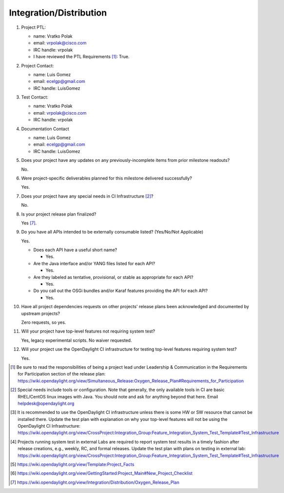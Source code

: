 ========================
Integration/Distribution
========================

1. Project PTL:

   - name: Vratko Polak
   - email: vrpolak@cisco.com
   - IRC handle: vrpolak
   - I have reviewed the PTL Requirements [1]_: True.

2. Project Contact:

   - name: Luis Gomez
   - email: ecelgp@gmail.com
   - IRC handle: LuisGomez

3. Test Contact:

   - name: Vratko Polak
   - email: vrpolak@cisco.com
   - IRC handle: vrpolak

4. Documentation Contact

   - name: Luis Gomez
   - email: ecelgp@gmail.com
   - IRC handle: LuisGomez

5. Does your project have any updates on any previously-incomplete items from
   prior milestone readouts?

   No.

6. Were project-specific deliverables planned for this milestone delivered
   successfully?

   Yes.

7. Does your project have any special needs in CI Infrastructure [2]_?

   No.

8. Is your project release plan finalized?

   Yes [7]_.

9. Do you have all APIs intended to be externally consumable listed? (Yes/No/Not Applicable)

   Yes.

   - Does each API have a useful short name?

     - Yes.

   - Are the Java interface and/or YANG files listed for each API?

     - Yes.

   - Are they labeled as tentative, provisional, or stable as appropriate for
     each API?

     - Yes.

   - Do you call out the OSGi bundles and/or Karaf features providing the API
     for each API?

     - Yes.

10. Have all project dependencies requests on other projects' release plans
    been acknowledged and documented by upstream projects?

    Zero requests, so yes.

11. Will your project have top-level features not requiring system test?

    Yes, legacy experimental scripts.
    No waiver requested.

12. Will your project use the OpenDaylight CI infrastructure for testing
    top-level features requiring system test?

    Yes.

.. [1] Be sure to read the responsibilities of being a project lead under
       Leadership & Communication in the Requirements for Participation section
       of the release plan:
       https://wiki.opendaylight.org/view/Simultaneous_Release:Oxygen_Release_Plan#Requirements_for_Participation
.. [2] Special needs include tools or configuration.  Note that generally, the
       only available tools in CI are basic RHEL/CentOS linux images with Java.
       You should note and ask for anything beyond that here.  Email
       helpdesk@opendaylight.org
.. [3] It is recommended to use the OpenDaylight CI infrastructure unless there
       is some HW or SW resource that cannot be installed there.  Update the
       test plan with explanation on why your top-level features will not be
       using the OpenDaylight CI Infrastructure:
       https://wiki.opendaylight.org/view/CrossProject:Integration_Group:Feature_Integration_System_Test_Template#Test_Infrastructure
.. [4] Projects running system test in external Labs are required to report
       system test results in a timely fashion after release creations, e.g.,
       weekly, RC, and formal releases.  Update the test plan with plans on
       testing in external lab:
       https://wiki.opendaylight.org/view/CrossProject:Integration_Group:Feature_Integration_System_Test_Template#Test_Infrastructure
.. [5] https://wiki.opendaylight.org/view/Template:Project_Facts
.. [6] https://wiki.opendaylight.org/view/GettingStarted:Project_Main#New_Project_Checklist
.. [7] https://wiki.opendaylight.org/view/Integration/Distribution/Oxygen_Release_Plan
